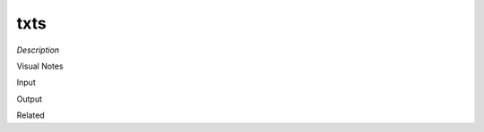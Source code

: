 .. blocks here's info about blocks

txts
================


*Description*

 

Visual Notes

Input

Output

Related
